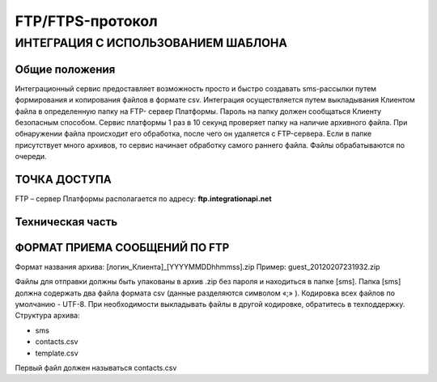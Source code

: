 FTP/FTPS-протокол
=================

ИНТЕГРАЦИЯ С ИСПОЛЬЗОВАНИЕМ ШАБЛОНА
~~~~~~~~~~~~~~~~~~~~~~~~~~~~~~~~~~~

Общие положения
---------------

Интеграционный сервис предоставляет возможность просто и быстро создавать sms-рассылки путем формирования и копирования файлов в формате csv. Интеграция осуществляется путем выкладывания Клиентом файла в определенную папку на FTP- сервер Платформы. Пароль на папку должен сообщаться Клиенту безопасным способом. Сервис платформы 1 раз в 10 секунд проверяет папку на наличие архивного файла. При обнаружении файла происходит его обработка, после чего он удаляется с FTP-сервера. Если в папке присутствует много архивов, то сервис начинает обработку самого раннего файла. Файлы обрабатываются по очереди. 

ТОЧКА ДОСТУПА
-------------

FTP – сервер Платформы располагается по адресу: **ftp.integrationapi.net**

Техническая часть
-----------------

ФОРМАТ ПРИЕМА СООБЩЕНИЙ ПО FTP
------------------------------

Формат названия архива: [логин_Клиента]_[YYYYMMDDhhmmss].zip
Пример: guest_20120207231932.zip

Файлы для отправки должны быть упакованы в архив .zip без пароля и находиться в папке [sms]. Папка [sms] должна содержать два файла формата csv (данные разделяются символом «;» ). Кодировка всех файлов по умолчанию - UTF-8. При необходимости выкладывать файлы в другой кодировке, обратитесь в техподдержку. Структура архива:

* sms
* contacts.csv
* template.csv 

Первый файл должен называться contacts.csv

